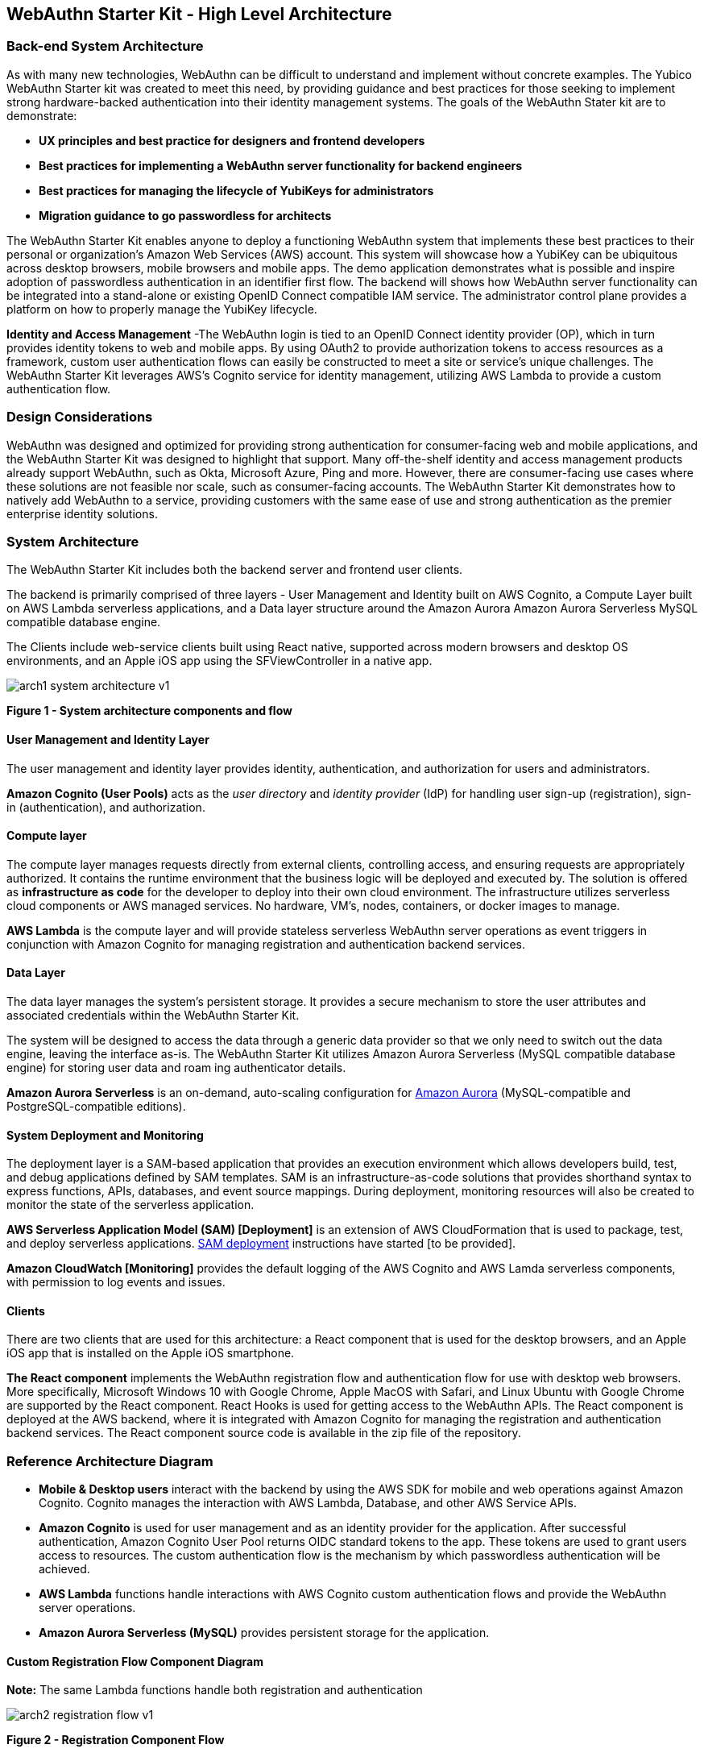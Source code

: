== WebAuthn Starter Kit - High Level Architecture

=== Back-end System Architecture

As with many new technologies, WebAuthn can be difficult to understand and implement without concrete examples. The Yubico WebAuthn Starter kit was created to meet this need, by providing guidance and best practices for those seeking to implement strong hardware-backed authentication into their identity management systems. The goals of the WebAuthn Stater kit are to demonstrate:

 * *UX principles and best practice for designers and frontend developers*

 * *Best practices for implementing a WebAuthn server functionality for backend engineers*

 * *Best practices for managing the lifecycle of YubiKeys for administrators*

 * *Migration guidance to go passwordless for architects*

The WebAuthn Starter Kit enables anyone to deploy a functioning WebAuthn system that implements these best practices to their personal or organization’s Amazon Web Services (AWS) account. This system will showcase how a YubiKey can be ubiquitous across desktop browsers, mobile browsers and mobile apps. The demo application demonstrates what is possible and inspire adoption of passwordless authentication in an identifier first flow. The backend will shows how WebAuthn server functionality can be integrated into a stand-alone or existing OpenID Connect compatible IAM service. The administrator control plane provides a platform on how to properly manage the YubiKey lifecycle.

*Identity and Access Management* -The WebAuthn login is tied to an OpenID Connect identity provider (OP), which in turn provides identity tokens to web and mobile apps. By using OAuth2 to provide authorization tokens to access resources as a framework, custom user authentication flows can easily be constructed to meet a site or service’s unique challenges. The WebAuthn Starter Kit leverages AWS’s Cognito service for identity management, utilizing AWS Lambda to provide a custom authentication flow.

=== Design Considerations

WebAuthn was designed and optimized for providing strong authentication for consumer-facing web and mobile applications, and the WebAuthn Starter Kit was designed to highlight that support. Many off-the-shelf identity and access management products already support WebAuthn, such as Okta, Microsoft Azure, Ping and more. However, there are consumer-facing use cases where these solutions are not feasible nor scale, such as consumer-facing accounts. The WebAuthn Starter Kit demonstrates how to natively add WebAuthn to a service, providing customers with the same ease of use and strong authentication as the premier enterprise identity solutions.

=== System Architecture

The WebAuthn Starter Kit includes both the backend server and frontend user clients.

The backend is primarily comprised of three layers - User Management and Identity built on AWS Cognito, a Compute Layer built on AWS Lambda serverless applications, and a Data layer structure around the Amazon Aurora Amazon Aurora Serverless MySQL compatible database engine.

The Clients include web-service clients built using React native, supported across modern browsers and desktop OS environments, and an Apple iOS app using the SFViewController in a native app.

image::Images/arch1-system-architecture-v1.png[]
*Figure 1 - System architecture components and flow*

==== User Management and Identity Layer

The user management and identity layer provides identity, authentication, and authorization for users and administrators.

*Amazon Cognito (User Pools)* acts as the _user directory_ and _identity provider_ (IdP) for handling user sign-up (registration), sign-in (authentication), and authorization.

==== Compute layer

The compute layer manages requests directly from external clients, controlling access, and ensuring requests are appropriately authorized. It contains the runtime environment that the business logic will be deployed and executed by. The solution is offered as *infrastructure as code* for the developer to deploy into their own cloud environment. The infrastructure utilizes serverless cloud components or AWS managed services. No hardware, VM’s, nodes, containers, or docker images to manage.

*AWS Lambda* is the compute layer and will provide stateless serverless WebAuthn server operations as event triggers in conjunction with Amazon Cognito for managing registration and authentication backend services.

==== Data Layer

The data layer manages the system's persistent storage. It provides a secure mechanism to store the user attributes and associated credentials within the WebAuthn Starter Kit.

The system will be designed to access the data through a generic data provider so that we only need to switch out the data engine, leaving the interface as-is. The WebAuthn Starter Kit utilizes Amazon Aurora Serverless (MySQL compatible database engine) for storing user data and roam ing authenticator details.

*Amazon Aurora Serverless* is an on-demand, auto-scaling configuration for link:https://aws.amazon.com/rds/aurora/[Amazon Aurora] (MySQL-compatible and PostgreSQL-compatible editions).

==== System Deployment and Monitoring

The deployment layer is a SAM-based application that provides an execution environment which allows developers build, test, and debug applications defined by SAM templates. SAM is an infrastructure-as-code solutions that provides shorthand syntax to express functions, APIs, databases, and event source mappings. During deployment, monitoring resources will also be created to monitor the state of the serverless application.

*AWS Serverless Application Model (SAM) [Deployment]* is an extension of AWS CloudFormation that is used to package, test, and deploy serverless applications. link:https://aws.amazon.com/serverless/sam/[SAM deployment] instructions have started [to be provided].

*Amazon CloudWatch [Monitoring]* provides the default logging of the AWS Cognito and AWS Lamda serverless components, with permission to log events and issues.

==== Clients

There are two clients that are used for this architecture: a React component that is used for the desktop browsers, and an Apple iOS app that is installed on the Apple iOS smartphone.

*The React component* implements the WebAuthn registration flow and authentication flow for use with desktop web browsers. More specifically, Microsoft Windows 10 with Google Chrome, Apple MacOS with Safari, and Linux Ubuntu with Google Chrome are supported by the React component. React Hooks is used for getting access to the WebAuthn APIs. The React component is deployed at the AWS backend, where it is integrated with Amazon Cognito for managing the registration and authentication backend services. The React component source code is available in the zip file of the repository.


=== Reference Architecture Diagram

 * *Mobile & Desktop users* interact with the backend by using the AWS SDK for mobile and web operations against Amazon Cognito. Cognito manages the interaction with AWS Lambda, Database, and other AWS Service APIs.

 * *Amazon Cognito* is used for user management and as an identity provider for the application. After successful authentication, Amazon Cognito User Pool returns OIDC standard tokens to the app. These tokens are used to grant users access to resources. The custom authentication flow is the mechanism by which passwordless authentication will be achieved.

 * *AWS Lambda* functions handle interactions with AWS Cognito custom authentication flows and provide the WebAuthn server operations.

 * *Amazon Aurora Serverless (MySQL)* provides persistent storage for the application.


==== Custom Registration Flow Component Diagram

*Note:* The same Lambda functions handle both registration and authentication

image::arch2-registration-flow-v1.png[]
*Figure 2 - Registration Component Flow*

==== Custom Authentication Flow Component Diagram

*Note:* The same Lambda functions handle both registration and authentication

The difference in this diagram is the numbered Authentication Flow details on the right.

image::Images/arch2-registration-flow-v1.png[]
*Figure 3 - Registration Component Flow*

==== Usernameless Registration Diagram

image::Images/arch3-usernameless-registration-flow-v1.png[]
*Figure 4 - Usernameless Registration Flow*

AWS Cogntio only allows sign in via four attributes:

 * username

 * phone number

 * email address

 * preferred_username


The WebAuthn Starter Kit utilizes the username and preferred_username attributes. The username is set when a user enters an identifier in the register flow. The AWS Cognito UID is used as the id attribute of the public key credential creation options. This id attribute becomes the user handle if the user selected to create a client-side discoverable credential.

==== Usernameless Authentication Diagram

image::Images/arch3-usernameless-authentication-flow-v1.png[]
*Figure 5 - Usernameless Authentication Flow*

The web app performs a GET operation on the `/user/credential/fido2/authenticate` method. This is public method and returns the public key credential request options with an empty allow list. Once we have the WebAuthn assertion we initiate the Cognito sign in operation and pass the assertion’s user handle as our username. Then we pass the assertion as the answer to the Cognito Custom Auth challenge. The Java WebAuthn Server Library looks up the user by the user handle and validates the assertion to authenticate the user.
